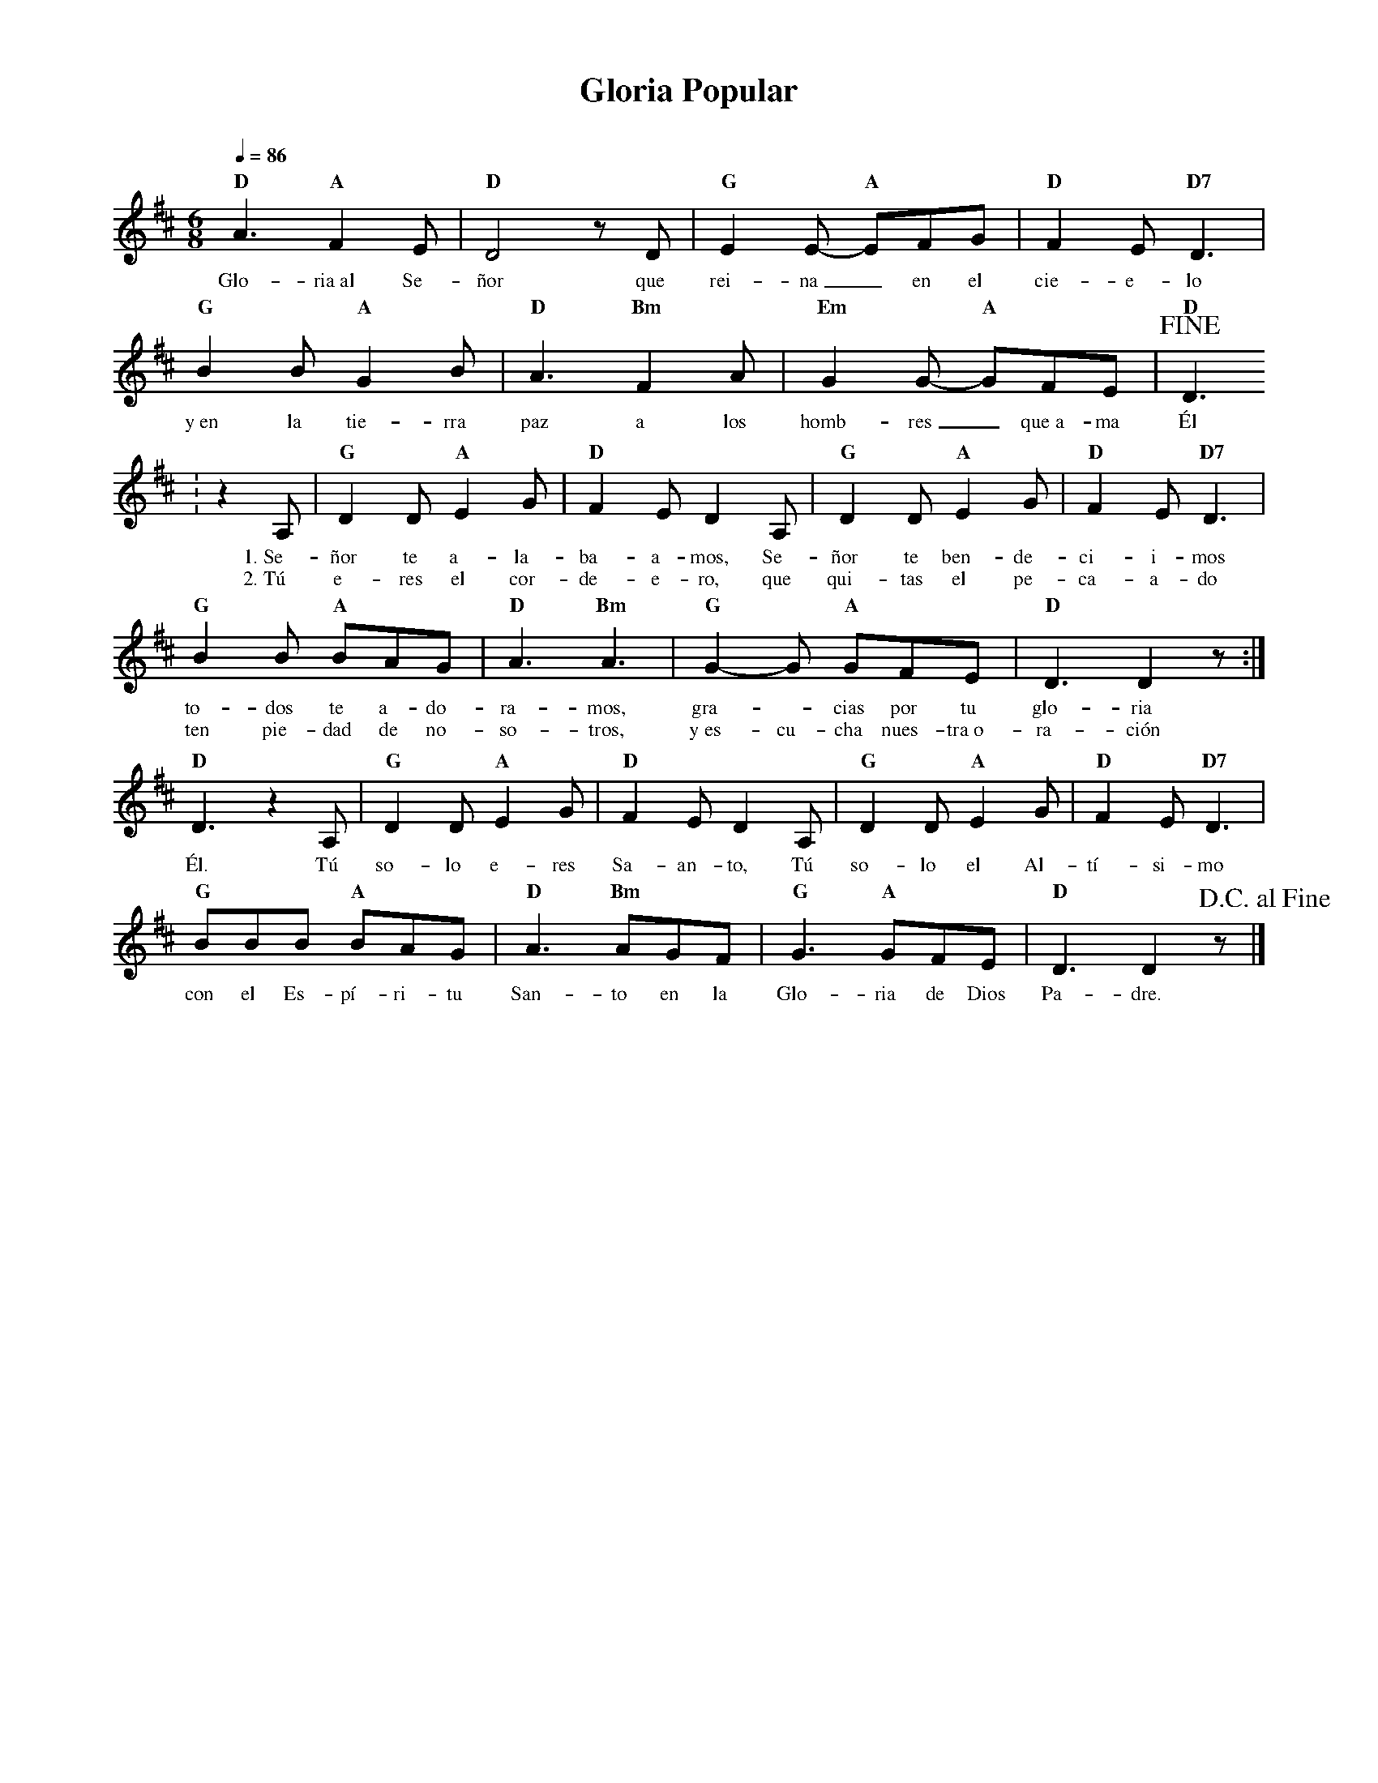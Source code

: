 %abc-2.2
%%MIDI program 74
%%topspace 0
%%composerspace 0
%%titlefont RomanBold 20
%%vocalfont Roman 12
%%composerfont RomanItalic 12
%%gchordfont RomanBold 12
%%tempofont RomanBold 12
%leftmargin 0.8cm
%rightmargin 0.8cm

X:1 
T:Gloria Popular
C:
S:
M:6/8
L:1/8
Q:1/4=86
K:D
%
    "D"A3 "A"F2E | "D"D4 zD | "G"E2E- "A"EFG | "D"F2E "D7"D3 |
w: Glo-ria~al Se-ñor que rei-na_ en el cie-e-lo
    "G"B2B "A"G2B | "D"A3 "Bm"F2A | "Em"G2G- "A"GFE | !fine! "D"D3 
w: y~en la tie-rra paz a los homb-res_ que~a-ma Él
    : z2A, | "G"D2D "A"E2G | "D"F2E D2A, | "G"D2D "A"E2G | "D"F2E "D7"D3 |
w: 1.~Se-ñor te a-la-ba-a-mos, Se-ñor te ben-de-ci-i-mos
w: 2.~Tú e-res el cor-de-e-ro, que qui-tas el pe-ca-a-do
    "G"B2B "A"BAG | "D"A3 "Bm"A3 | "G"G2-G "A"GFE | "D"D3 D2z :|
w: to-dos te a-do-ra-mos, gra--cias por tu glo-ria
w: ten pie-dad de no-so-tros, y~es-cu-cha nues-tra~o-ra-ción
    "D"D3 z2A, | "G"D2D "A"E2G | "D"F2E D2A, | "G"D2D "A"E2G | "D"F2E "D7"D3 |
w: Él. Tú so-lo e-res Sa-an-to, Tú so-lo el Al-tí-si-mo
    "G"BBB "A"BAG | "D"A3 "Bm"AGF | "G"G3 "A"GFE | "D"D3 D2z !D.C.alfine!|]
w: con el Es-pí-ri-tu San-to en la Glo-ria de Dios Pa-dre.